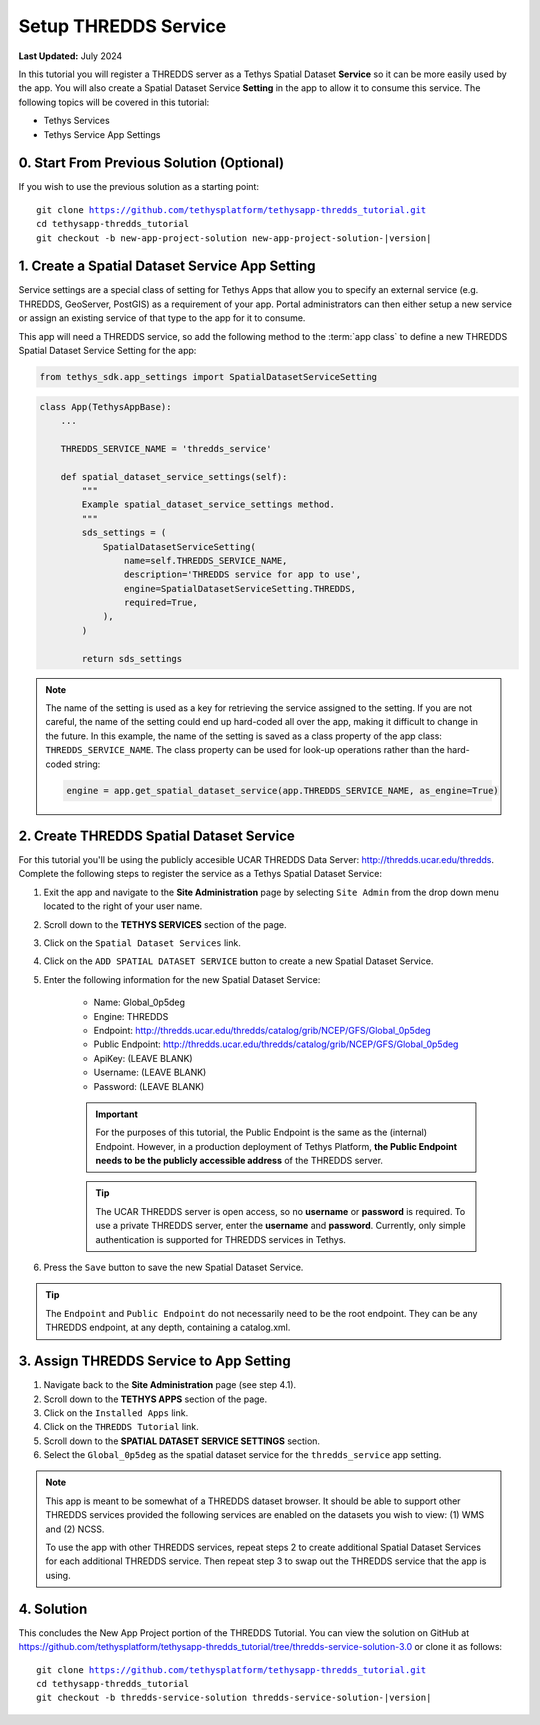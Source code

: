 *********************
Setup THREDDS Service
*********************

**Last Updated:** July 2024

In this tutorial you will register a THREDDS server as a Tethys Spatial Dataset **Service** so it can be more easily used by the app. You will also create a Spatial Dataset Service **Setting** in the app to allow it to consume this service. The following topics will be covered in this tutorial:

* Tethys Services
* Tethys Service App Settings

.. figure:: ./resources/setup_thredds_service_solution.png
    :width: 800px
    :align: center

0. Start From Previous Solution (Optional)
==========================================

If you wish to use the previous solution as a starting point:

.. parsed-literal::

    git clone https://github.com/tethysplatform/tethysapp-thredds_tutorial.git
    cd tethysapp-thredds_tutorial
    git checkout -b new-app-project-solution new-app-project-solution-|version|


1. Create a Spatial Dataset Service App Setting
===============================================

Service settings are a special class of setting for Tethys Apps that allow you to specify an external service (e.g. THREDDS, GeoServer, PostGIS) as a requirement of your app. Portal administrators can then either setup a new service or assign an existing service of that type to the app for it to consume.

This app will need a THREDDS service, so add the following method to the :term:`app class` to define a new THREDDS Spatial Dataset Service Setting for the app:

.. code-block:: python

    from tethys_sdk.app_settings import SpatialDatasetServiceSetting

.. code-block:: python

    class App(TethysAppBase):
        ...

        THREDDS_SERVICE_NAME = 'thredds_service'

        def spatial_dataset_service_settings(self):
            """
            Example spatial_dataset_service_settings method.
            """
            sds_settings = (
                SpatialDatasetServiceSetting(
                    name=self.THREDDS_SERVICE_NAME,
                    description='THREDDS service for app to use',
                    engine=SpatialDatasetServiceSetting.THREDDS,
                    required=True,
                ),
            )

            return sds_settings

.. note::

    The name of the setting is used as a key for retrieving the service assigned to the setting. If you are not careful, the name of the setting could end up hard-coded all over the app, making it difficult to change in the future. In this example, the name of the setting is saved as a class property of the app class: ``THREDDS_SERVICE_NAME``. The class property can be used for look-up operations rather than the hard-coded string:

    .. code-block:: python

        engine = app.get_spatial_dataset_service(app.THREDDS_SERVICE_NAME, as_engine=True)

2. Create THREDDS Spatial Dataset Service
=========================================

For this tutorial you'll be using the publicly accesible UCAR THREDDS Data Server: `<http://thredds.ucar.edu/thredds>`_. Complete the following steps to register the service as a Tethys Spatial Dataset Service:

1. Exit the app and navigate to the **Site Administration** page by selecting ``Site Admin`` from the drop down menu located to the right of your user name.

2. Scroll down to the **TETHYS SERVICES** section of the page.

3. Click on the ``Spatial Dataset Services`` link.

4. Click on the ``ADD SPATIAL DATASET SERVICE`` button to create a new Spatial Dataset Service.

5. Enter the following information for the new Spatial Dataset Service:

    * Name: Global_0p5deg
    * Engine: THREDDS
    * Endpoint: http://thredds.ucar.edu/thredds/catalog/grib/NCEP/GFS/Global_0p5deg
    * Public Endpoint: http://thredds.ucar.edu/thredds/catalog/grib/NCEP/GFS/Global_0p5deg
    * ApiKey: (LEAVE BLANK)
    * Username: (LEAVE BLANK)
    * Password: (LEAVE BLANK)

    .. important::

         For the purposes of this tutorial, the Public Endpoint is the same as the (internal) Endpoint. However, in a production deployment of Tethys Platform, **the Public Endpoint needs to be the publicly accessible address** of the THREDDS server.

    .. tip::

        The UCAR THREDDS server is open access, so no **username** or **password** is required. To use a private THREDDS server, enter the **username** and **password**. Currently, only simple authentication is supported for THREDDS services in Tethys.

6. Press the ``Save`` button to save the new Spatial Dataset Service.

.. tip::

    The ``Endpoint`` and ``Public Endpoint`` do not necessarily need to be the root endpoint. They can be any THREDDS endpoint, at any depth, containing a catalog.xml.

3. Assign THREDDS Service to App Setting
========================================

1. Navigate back to the **Site Administration** page (see step 4.1).

2. Scroll down to the **TETHYS APPS** section of the page.

3. Click on the ``Installed Apps`` link.

4. Click on the ``THREDDS Tutorial`` link.

5. Scroll down to the **SPATIAL DATASET SERVICE SETTINGS** section.

6. Select the ``Global_0p5deg`` as the spatial dataset service for the ``thredds_service`` app setting.


.. note::

    This app is meant to be somewhat of a THREDDS dataset browser. It should be able to support other THREDDS services provided the following services are enabled on the datasets you wish to view: (1) WMS and (2) NCSS.

    To use the app with other THREDDS services, repeat steps 2 to create additional Spatial Dataset Services for each additional THREDDS service. Then repeat step 3 to swap out the THREDDS service that the app is using.

4. Solution
===========

This concludes the New App Project portion of the THREDDS Tutorial. You can view the solution on GitHub at `<https://github.com/tethysplatform/tethysapp-thredds_tutorial/tree/thredds-service-solution-3.0>`_ or clone it as follows:

.. parsed-literal::

    git clone https://github.com/tethysplatform/tethysapp-thredds_tutorial.git
    cd tethysapp-thredds_tutorial
    git checkout -b thredds-service-solution thredds-service-solution-|version|
